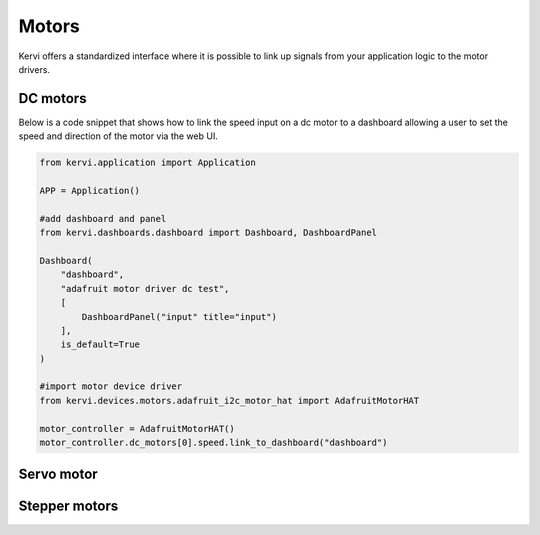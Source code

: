 ========
Motors
========

Kervi offers a standardized interface where it is possible to link up signals from your application logic to the motor drivers. 


DC motors
=========

Below is a code snippet that shows how to link the speed input on a dc motor to a dashboard allowing
a user to set the speed and direction of the motor via the web UI.

.. code:: python

    from kervi.application import Application

    APP = Application()

    #add dashboard and panel
    from kervi.dashboards.dashboard import Dashboard, DashboardPanel
    
    Dashboard(
        "dashboard",
        "adafruit motor driver dc test",
        [
            DashboardPanel("input" title="input")
        ],
        is_default=True
    )
    
    #import motor device driver
    from kervi.devices.motors.adafruit_i2c_motor_hat import AdafruitMotorHAT

    motor_controller = AdafruitMotorHAT()
    motor_controller.dc_motors[0].speed.link_to_dashboard("dashboard")



Servo motor
===========



Stepper motors
==============